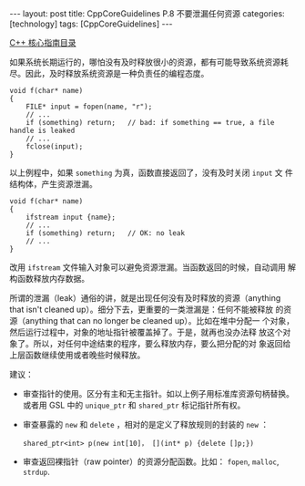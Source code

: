 #+BEGIN_EXPORT html
---
layout: post
title: CppCoreGuidelines P.8 不要泄漏任何资源
categories: [technology]
tags: [CppCoreGuidelines]
---
#+END_EXPORT

[[http://kimi.im/tags.html#CppCoreGuidelines-ref][C++ 核心指南目录]]

如果系统长期运行的，哪怕没有及时释放很小的资源，都有可能导致系统资源耗
尽。因此，及时释放系统资源是一种负责任的编程态度。

#+begin_src C++ :results output :exports both :flags -std=c++17 :eval no-export
void f(char* name)
{
    FILE* input = fopen(name, "r");
    // ...
    if (something) return;   // bad: if something == true, a file handle is leaked
    // ...
    fclose(input);
}
#+end_src

以上例程中，如果 ~something~ 为真，函数直接返回了，没有及时关闭 ~input~ 文
件结构体，产生资源泄漏。

#+begin_src C++ :results output :exports both :flags -std=c++17 :eval no-export
void f(char* name)
{
    ifstream input {name};
    // ...
    if (something) return;   // OK: no leak
    // ...
}
#+end_src

改用 ~ifstream~ 文件输入对象可以避免资源泄漏。当函数返回的时候，自动调用
解构函数释放内存数据。

所谓的泄漏（leak）通俗的讲，就是出现任何没有及时释放的资源（anything
that isn't cleaned up）。细分下去，更重要的一类泄漏是：任何不能被释放
的资源（anything that can no longer be cleaned up）。比如在堆中分配一
个对象，然后运行过程中，对象的地址指针被覆盖掉了。于是，就再也没办法释
放这个对象了。所以，对任何中途结束的程序，要么释放内存，要么把分配的对
象返回给上层函数继续使用或者晚些时候释放。

建议：
- 审查指针的使用。区分有主和无主指针。如以上例子用标准库资源句柄替换。
  或者用 GSL 中的 ~unique_ptr~ 和 ~shared_ptr~ 标记指针所有权。
- 审查暴露的 ~new~ 和 ~delete~ ，相对的是定义了释放规则的封装的 ~new~ ：
  #+begin_src C++
  shared_ptr<int> p(new int[10]， [](int* p) {delete []p;})
  #+end_src
- 审查返回裸指针（raw pointer）的资源分配函数。比如： ~fopen~, ~malloc~,
  ~strdup~.
